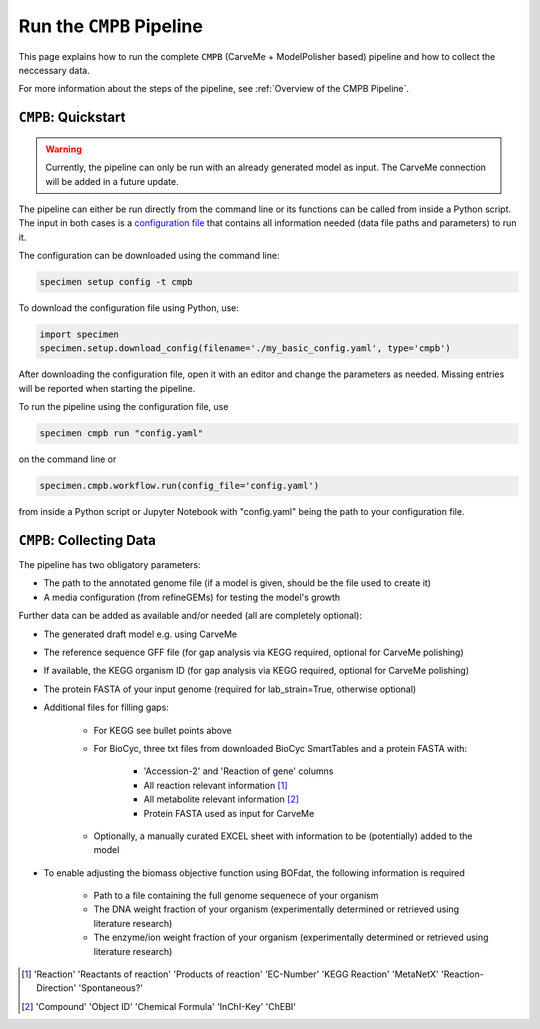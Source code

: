 Run the ``CMPB`` Pipeline
=========================

This page explains how to run the complete ``CMPB`` (CarveMe + ModelPolisher based) pipeline 
and how to collect the neccessary data.

For more information about the steps of the pipeline, 
see :ref:`Overview of the CMPB Pipeline`.

``CMPB``: Quickstart 
--------------------

.. warning::

    Currently, the pipeline can only be run with an already generated model as input.
    The CarveMe connection will be added in a future update.

The pipeline can either be run directly from the command line or its functions can be called from inside a Python script.
The input in both cases is a `configuration file <cmpb-config.html>`__ that contains all information needed (data file paths and parameters) to run it.

The configuration can be downloaded using the command line:

.. code-block:: bash
    :class: copyable

    specimen setup config -t cmpb

To download the configuration file using Python, use:

.. code-block:: python
    :class: copyable

    import specimen
    specimen.setup.download_config(filename='./my_basic_config.yaml', type='cmpb')

After downloading the configuration file, open it with an editor and change the parameters as needed.
Missing entries will be reported when starting the pipeline.

To run the pipeline using the configuration file, use

.. code-block:: bash
    :class: copyable

    specimen cmpb run "config.yaml"

on the command line or

.. code-block:: python
    :class: copyable

    specimen.cmpb.workflow.run(config_file='config.yaml')

from inside a Python script or Jupyter Notebook with "config.yaml" being the path to your configuration file.

``CMPB``: Collecting Data
-------------------------

The pipeline has two obligatory parameters:

- The path to the annotated genome file (if a model is given, should be the file used to create it)
- A media configuration (from refineGEMs) for testing the model's growth

Further data can be added as available and/or needed (all are completely optional):

- The generated draft model e.g. using CarveMe
- The reference sequence GFF file (for gap analysis via KEGG required, optional for CarveMe polishing)
- If available, the KEGG organism ID (for gap analysis via KEGG required, optional for CarveMe polishing)
- The protein FASTA of your input genome (required for lab\_strain=True, otherwise optional)
- Additional files for filling gaps: 

    - For KEGG see bullet points above 
    - For BioCyc, three txt files from downloaded BioCyc SmartTables and a protein FASTA with:

         - 'Accession-2' and 'Reaction of gene' columns
         - All reaction relevant information [#]_
         - All metabolite relevant information [#]_
         - Protein FASTA used as input for CarveMe

    - Optionally, a manually curated EXCEL sheet with information to be (potentially) added to the model

- To enable adjusting the biomass objective function using BOFdat, the following information is required
    
    - Path to a file containing the full genome sequenece of your organism
    - The DNA weight fraction of your organism (experimentally determined or retrieved using literature research)
    - The enzyme/ion weight fraction of your organism (experimentally determined or retrieved using literature research)

.. [#] 'Reaction' 'Reactants of reaction' 'Products of reaction' 'EC-Number' 'KEGG Reaction' 'MetaNetX' 'Reaction-Direction' 'Spontaneous?'
.. [#] 'Compound' 'Object ID' 'Chemical Formula' 'InChI-Key' 'ChEBI'

